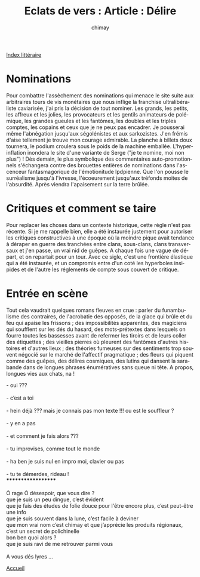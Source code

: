 
#+STARTUP: showall

#+TITLE: Eclats de vers : Article : Délire
#+AUTHOR: chimay
#+EMAIL: or du val chez gé courriel commercial
#+LANGUAGE: fr
#+LINK_HOME: file:../index.html
#+LINK_UP: file:index.html
#+HTML_HEAD: <link rel="stylesheet" type="text/css" href="../style/defaut.css" />

#+OPTIONS: H:6
#+OPTIONS: toc:nil

#+TAGS: noexport(n)

[[file:index.org][Index littéraire]]

#+../include: "../../include/navigan-1.org"

#+TOC: headlines 1

* Nominations

Pour combattre l'assèchement des nominations qui menace le site suite
aux arbitraires tours de vis monétaires que nous inflige la franchise
ultralibéraliste caviarisée, j'ai pris la décision de tout nominer. Les
grands, les petits, les affreux et les jolies, les provocateurs et les
gentils animateurs de polémique, les grandes gueules et les fantômes,
les doubles et les triples comptes, les copains et ceux que je ne peux
pas encadrer. Je pousserai même l'abnégation jusqu'aux ségolénistes et
aux sarkozistes. J'en frémis d'aise tellement je trouve mon courage
admirable. La planche à billets doux tournera, le podium croulera sous
le poids de la machine emballée. L'hyper-inflation inondera le site
d'une variante de Serge ("je te nomine, moi non plus") ! Dès demain, le
plus symbolique des commentaires auto-promotionnels s'échangera contre
des brouettes entières de nominations dans l'ascenceur fantasmagorique
de l'émotionitude lpdpienne. Que l'on pousse le surréalisme jusqu'à
l'ivresse, l'écoeurement jusqu'aux tréfonds moites de l'absurdité. Après
viendra l'apaisement sur la terre brûlée.

* Critiques et comment se taire

Pour replacer les choses dans un contexte historique, cette règle n'est
pas récente. Si je me rappelle bien, elle a été instaurée justement pour
autoriser les critiques constructives à une époque où la moindre pique
avait tendance à déraper en guerre des tranchées entre clans,
sous-clans, clans transversaux et j'en passe, un vrai nid de guêpes. A
chaque fois une vague de départ, et on repartait pour un tour. Avec ce
sigle, c'est une frontière élastique qui a été instaurée, et un
compromis entre d'un coté les hyperboles insipides et de l'autre les
réglements de compte sous couvert de critique.

* Entrée en scène

Tout cela vaudrait quelques romans fleuves en crue : parler du
funambulisme des contraires, de l'acrobatie des opposés, de la glace qui
brûle et du feu qui apaise les frissons ; des impossibilités apparentes,
des magiciens qui soufflent sur les dés du hasard, des mots-prétextes
dans lesquels on fourre toutes les bassesses avant de refermer les
tiroirs et de leurs coller des étiquettes ; des vieilles pierres où
pleurent des fantômes d'autres histoires et d'autres lieux ; des
théories fumeuses sur des sentiments trop souvent négocié sur le marché
de l'affectif pragmatique ; des fleurs qui piquent comme des guêpes, des
délires cosmiques, des lutins qui dansent la sarabande dans de longues
phrases énumératives sans queue ni tête. A propos, longues vies aux
chats, na !

#+BEGIN_CENTER
#+BEGIN_VERSE
    - oui ???

    - c’est a toi

    - hein déjà ??? mais je connais pas mon texte !!! ou est le souffleur ?

    - y en a pas

    - et comment je fais alors ???

    - tu improvises, comme tout le monde

    - ha ben je suis nul en impro moi, clavier ou pas

    - tu te démerdes, rideau !
#+END_VERSE
#+END_CENTER

#+BEGIN_CENTER
#+BEGIN_VERSE
    *******************

    Ô rage Ô désespoir, que vous dire ?
    que je suis un peu dingue, c’est évident
    que je fais des études de folie douce pour l'être encore plus, c’est peut-être une info
    que je suis souvent dans la lune, c’est facile à deviner
    que mon vrai nom c’est chimay et que j’apprécie les produits régionaux,
    c’est un secret de polichinelle
    bon ben quoi alors ?
    que je suis ravi de me retrouver parmi vous

    A vous dés lyres ...
#+END_VERSE
#+END_CENTER



[[../index.php][Accueil]]
